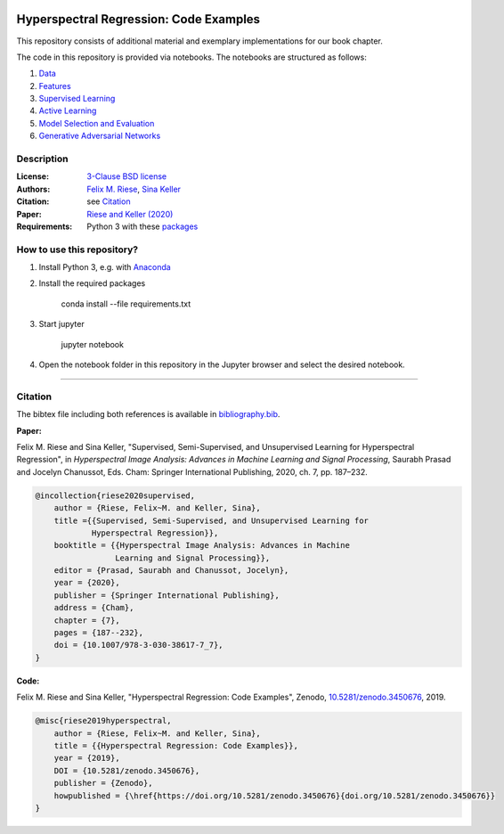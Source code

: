 .. image:: https://img.shields.io/github/license/felixriese/hyperspectral-regression
    :target: LICENSE
    :alt: License: BSD-3-Clause

.. image:: https://mybinder.org/badge_logo.svg
    :target: https://mybinder.org/v2/gh/felixriese/hyperspectral-regression/master?filepath=notebooks
    :alt: MyBinder

.. image:: https://travis-ci.com/felixriese/hyperspectral-regression.svg?branch=master
    :target: https://travis-ci.com/felixriese/hyperspectral-regression
    :alt: Travis.CI Status

.. image:: https://codecov.io/gh/felixriese/hyperspectral-regression/branch/master/graph/badge.svg
    :target: https://codecov.io/gh/felixriese/hyperspectral-regression
    :alt: Codecov

.. image:: https://api.codacy.com/project/badge/Grade/6808eea2d5984c7d8364f7659b40f9ea
    :target: https://www.codacy.com/manual/felixriese/hyperspectral-regression?utm_source=github.com&amp;utm_medium=referral&amp;utm_content=felixriese/hyperspectral-regression&amp;utm_campaign=Badge_Grade
    :alt: Codacy Status

Hyperspectral Regression: Code Examples
===============================================

This repository consists of additional material and exemplary implementations for our book chapter.

The code in this repository is provided via notebooks. The notebooks are structured as follows:

1. `Data <notebooks/1_Data.ipynb>`_
2. `Features <notebooks/2_Features.ipynb>`_
3. `Supervised Learning <notebooks/3_Supervised_Learning.ipynb>`_
4. `Active Learning <notebooks/4_Active_Learning.ipynb>`_
5. `Model Selection and Evaluation <notebooks/5_Model_Selection_and_Evaluation.ipynb>`_
6. `Generative Adversarial Networks <notebooks/6_GANs.ipynb>`_

Description
-----------



:License:
    `3-Clause BSD license <LICENSE>`_

:Authors:
    `Felix M. Riese <mailto:github@felixriese.de>`_, `Sina Keller <mailto:sina.keller@kit.edu>`_

:Citation:
    see `Citation`_

:Paper:
    `Riese and Keller (2020) <https://doi.org/10.1007/978-3-030-38617-7_7>`_

:Requirements:
    Python 3 with these `packages <requirements.txt>`_


How to use this repository?
---------------------------

1. Install Python 3, e.g. with `Anaconda <https://www.anaconda.com/distribution/>`_

2. Install the required packages

    conda install --file requirements.txt

3. Start jupyter

    jupyter notebook

4. Open the notebook folder in this repository in the Jupyter browser and select the desired notebook.

----

Citation
--------

The bibtex file including both references is available in `bibliography.bib
<bibliography.bib>`_.

**Paper:**

Felix M. Riese and Sina Keller, "Supervised, Semi-Supervised, and Unsupervised
Learning for Hyperspectral Regression", in *Hyperspectral Image Analysis:
Advances in Machine Learning and Signal Processing*, Saurabh Prasad and Jocelyn
Chanussot, Eds. Cham: Springer International Publishing, 2020, ch. 7,
pp. 187–232.

.. code:: bibtex

    @incollection{riese2020supervised,
        author = {Riese, Felix~M. and Keller, Sina},
        title ={{Supervised, Semi-Supervised, and Unsupervised Learning for
                Hyperspectral Regression}},
        booktitle = {{Hyperspectral Image Analysis: Advances in Machine
                     Learning and Signal Processing}},
        editor = {Prasad, Saurabh and Chanussot, Jocelyn},
        year = {2020},
        publisher = {Springer International Publishing},
        address = {Cham},
        chapter = {7},
        pages = {187--232},
        doi = {10.1007/978-3-030-38617-7_7},
    }

**Code:**

Felix M. Riese and Sina Keller, "Hyperspectral Regression: Code Examples",
Zenodo, `10.5281/zenodo.3450676 <http://doi.org/10.5281/zenodo.3450676>`_,
2019.

.. image:: https://zenodo.org/badge/DOI/10.5281/zenodo.3450676.svg
    :target: https://doi.org/10.5281/zenodo.3450676
    :alt: DOI

.. code:: bibtex

    @misc{riese2019hyperspectral,
        author = {Riese, Felix~M. and Keller, Sina},
        title = {{Hyperspectral Regression: Code Examples}},
        year = {2019},
        DOI = {10.5281/zenodo.3450676},
        publisher = {Zenodo},
        howpublished = {\href{https://doi.org/10.5281/zenodo.3450676}{doi.org/10.5281/zenodo.3450676}}
    }
